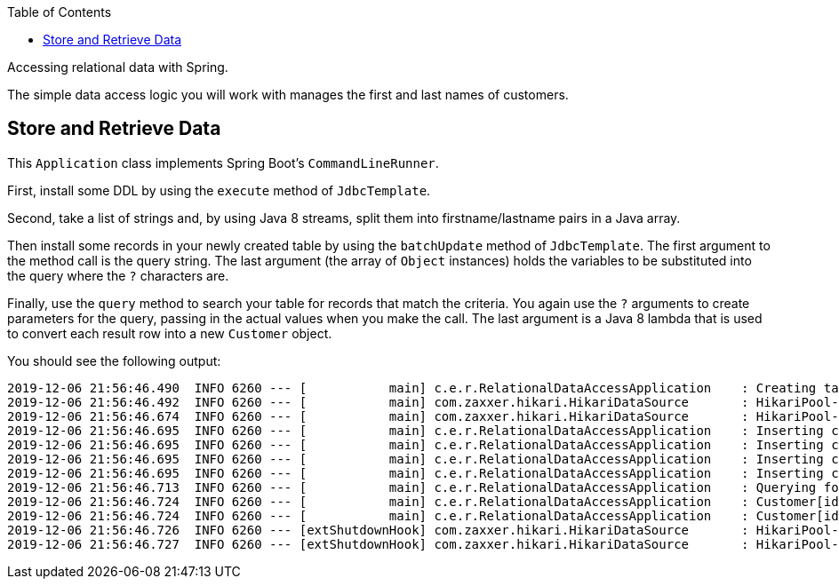 :spring_boot_version: 2.2.1.RELEASE
:toc:
:icons: font
:source-highlighter: prettify
:project_id: gs-relational-data-access

Accessing relational data with Spring.

The simple data access logic you will work with manages the first and last names of
customers.

== Store and Retrieve Data

This `Application` class implements Spring Boot's `CommandLineRunner`.

First, install some DDL by using the `execute` method of `JdbcTemplate`.

Second, take a list of strings and, by using Java 8 streams, split them into
firstname/lastname pairs in a Java array.

Then install some records in your newly created table by using the `batchUpdate` method of
`JdbcTemplate`. The first argument to the method call is the query string. The last
argument (the array of `Object` instances) holds the variables to be substituted into the
query where the `?` characters are.

Finally, use the `query` method to search your table for records that match the criteria.
You again use the `?` arguments to create parameters for the query, passing in the actual
values when you make the call. The last argument is a Java 8 lambda that is used to
convert each result row into a new `Customer` object.

You should see the following output:

====
[source,bash]
----
2019-12-06 21:56:46.490  INFO 6260 --- [           main] c.e.r.RelationalDataAccessApplication    : Creating tables
2019-12-06 21:56:46.492  INFO 6260 --- [           main] com.zaxxer.hikari.HikariDataSource       : HikariPool-1 - Starting...
2019-12-06 21:56:46.674  INFO 6260 --- [           main] com.zaxxer.hikari.HikariDataSource       : HikariPool-1 - Start completed.
2019-12-06 21:56:46.695  INFO 6260 --- [           main] c.e.r.RelationalDataAccessApplication    : Inserting customer record for John Woo
2019-12-06 21:56:46.695  INFO 6260 --- [           main] c.e.r.RelationalDataAccessApplication    : Inserting customer record for Jeff Dean
2019-12-06 21:56:46.695  INFO 6260 --- [           main] c.e.r.RelationalDataAccessApplication    : Inserting customer record for Josh Bloch
2019-12-06 21:56:46.695  INFO 6260 --- [           main] c.e.r.RelationalDataAccessApplication    : Inserting customer record for Josh Long
2019-12-06 21:56:46.713  INFO 6260 --- [           main] c.e.r.RelationalDataAccessApplication    : Querying for customer records where first name = 'Josh':
2019-12-06 21:56:46.724  INFO 6260 --- [           main] c.e.r.RelationalDataAccessApplication    : Customer[id = 3, firstName = 'Josh', lastName = 'Bloch']
2019-12-06 21:56:46.724  INFO 6260 --- [           main] c.e.r.RelationalDataAccessApplication    : Customer[id = 4, firstName = 'Josh', lastName = 'Long']
2019-12-06 21:56:46.726  INFO 6260 --- [extShutdownHook] com.zaxxer.hikari.HikariDataSource       : HikariPool-1 - Shutdown initiated...
2019-12-06 21:56:46.727  INFO 6260 --- [extShutdownHook] com.zaxxer.hikari.HikariDataSource       : HikariPool-1 - Shutdown completed.
----
====

